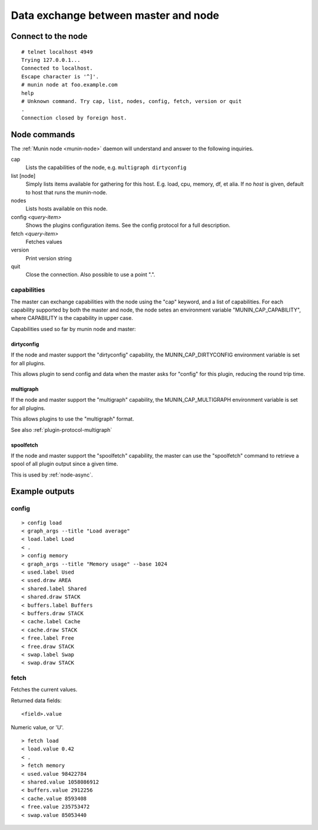 .. _network-protocol:

=====================================
Data exchange between master and node
=====================================

Connect to the node
===================

::

  # telnet localhost 4949
  Trying 127.0.0.1...
  Connected to localhost.
  Escape character is '^]'.
  # munin node at foo.example.com
  help
  # Unknown command. Try cap, list, nodes, config, fetch, version or quit
  .
  Connection closed by foreign host.

Node commands
=============

The :ref:`Munin node <munin-node>` daemon will understand and answer to the following inquiries.

cap
    Lists the capabilities of the node, e.g. ``multigraph dirtyconfig``
list [node]
    Simply lists items available for gathering for this host.
    E.g. load, cpu, memory, df, et alia.
    If no *host* is given, default to host that runs the munin-node.
nodes
    Lists hosts available on this node.
config *<query-item>*
    Shows the plugins configuration items. See the config protocol for a full description.
fetch *<query-item>*
    Fetches values
version
    Print version string
quit
    Close the connection. Also possible to use a point ".".

capabilities
------------

The master can exchange capabilities with the node using the "cap"
keyword, and a list of capabilities.  For each capability supported by
both the master and node, the node setes an environment variable
"MUNIN_CAP_CAPABILITY", where CAPABILITY is the capability in upper case.

Capabilities used so far by munin node and master:

dirtyconfig
~~~~~~~~~~~

If the node and master support the "dirtyconfig" capability, the
MUNIN_CAP_DIRTYCONFIG environment variable is set for all plugins.

This allows plugin to send config and data when the master asks for
"config" for this plugin, reducing the round trip time.

multigraph
~~~~~~~~~~

If the node and master support the "multigraph" capability, the
MUNIN_CAP_MULTIGRAPH environment variable is set for all plugins.

This allows plugins to use the "multigraph" format.

See also :ref:`plugin-protocol-multigraph`

spoolfetch
~~~~~~~~~~

If the node and master support the "spoolfetch" capability, the master
can use the "spoolfetch" command to retrieve a spool of all plugin
output since a given time.

This is used by :ref:`node-async`.

Example outputs
===============

config
------

::

  > config load
  < graph_args --title "Load average"
  < load.label Load
  < .
  > config memory
  < graph_args --title "Memory usage" --base 1024
  < used.label Used
  < used.draw AREA
  < shared.label Shared
  < shared.draw STACK
  < buffers.label Buffers
  < buffers.draw STACK
  < cache.label Cache
  < cache.draw STACK
  < free.label Free
  < free.draw STACK
  < swap.label Swap
  < swap.draw STACK


fetch
-----

Fetches the current values.

Returned data fields:

::

    <field>.value

Numeric value, or 'U'.

::

  > fetch load
  < load.value 0.42
  < .
  > fetch memory
  < used.value 98422784
  < shared.value 1058086912
  < buffers.value 2912256
  < cache.value 8593408
  < free.value 235753472
  < swap.value 85053440
